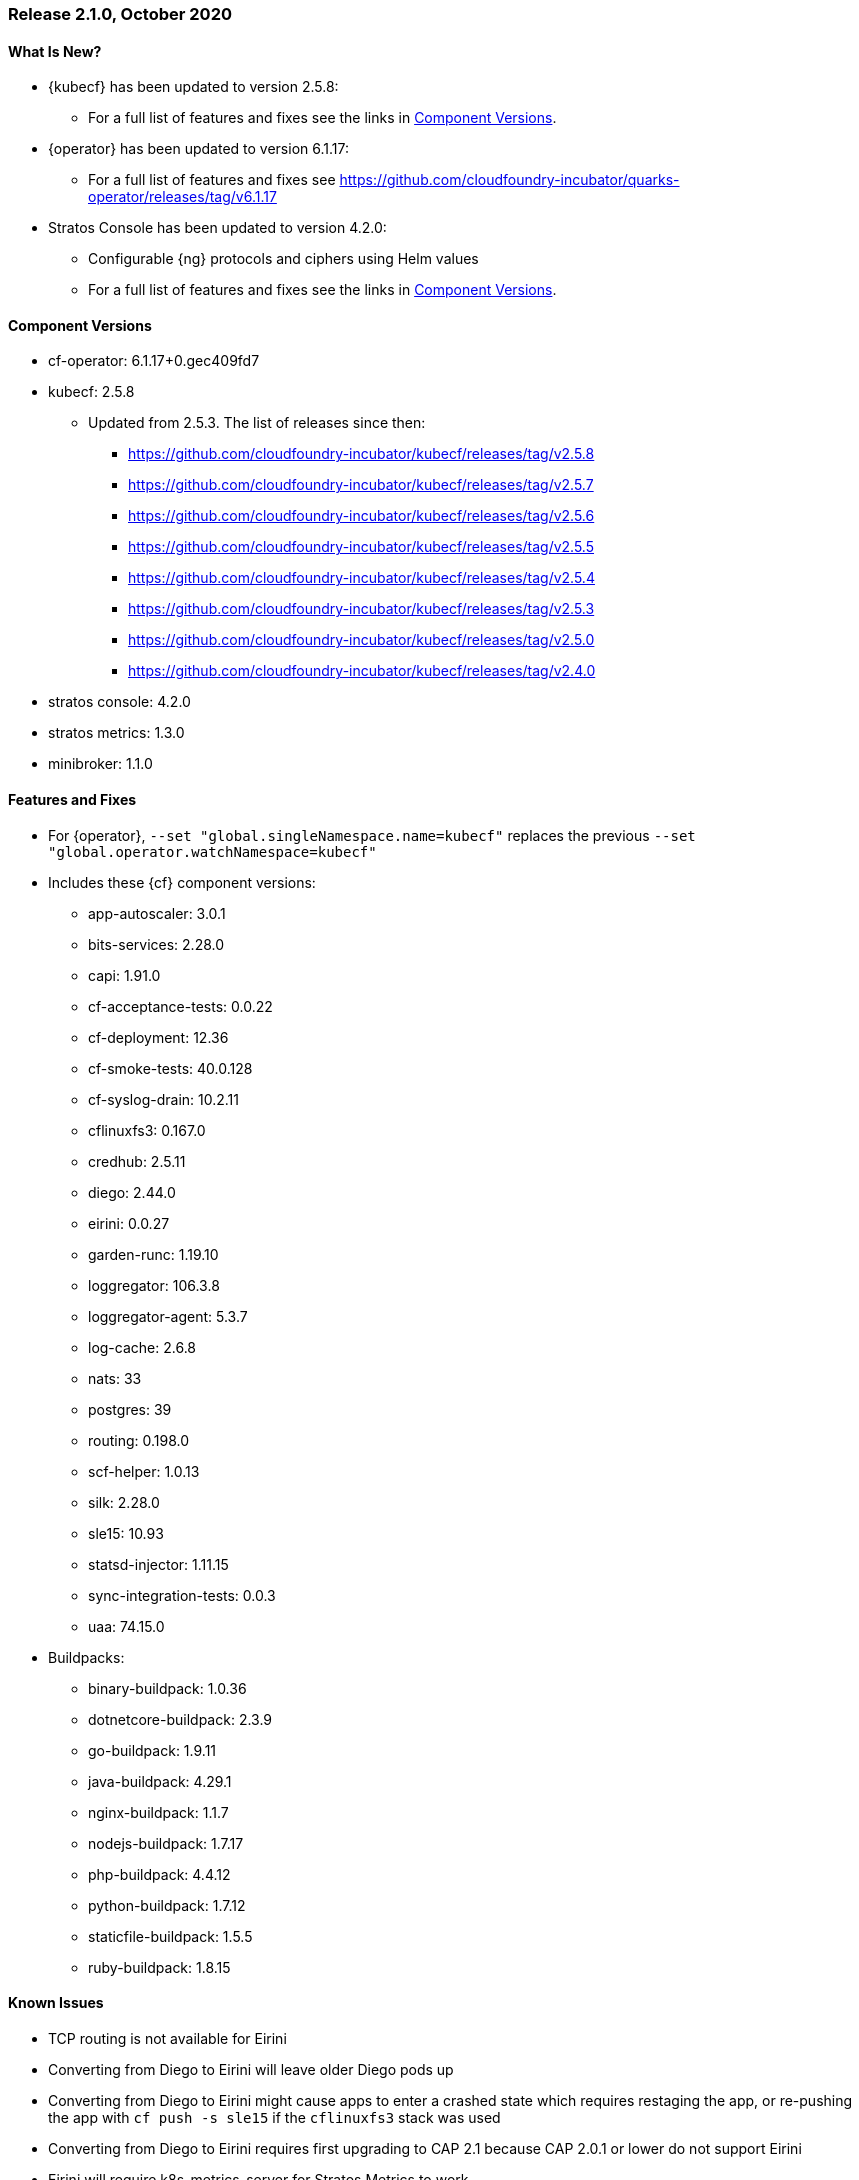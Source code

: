// Start attribute entry list (Do not edit here! Edit in entities.adoc)
ifdef::env-github[]
:suse: SUSE
:current-year: 2020
:product: {suse} Cloud Application Platform
:version: 2.0
:rn-url: https://www.suse.com/releasenotes
:doc-url: https://documentation.suse.com/suse-cap/2
:deployment-url: https://documentation.suse.com/suse-cap/2.0/single-html/cap-guides/#part-cap-deployment
:caasp: {suse} Containers as a Service Platform
:caaspa: {suse} CaaS Platform
:ostack: OpenStack
:cf: Cloud Foundry
:kubecf: KubeCF
:k8s: Kubernetes
:scc: {suse} Customer Center
:azure: Microsoft Azure
:aks: Azure {k8s} Service
:aksa: AKS
:aws: Amazon Web Services
:awsa: AWS
:eks: Amazon Elastic Container Service for Kubernetes
:eksa: Amazon EKS
:gke: Google Kubernetes Engine
:gkea: GKE
:mysql: MySQL
:mariadb: MariaDB
:postgre: PostgreSQL
:redis: Redis
:mongo: MongoDB
:ng: NGINX
endif::[]
// End attribute entry list

[id='sec.2_1_0']
=== Release 2.1.0, October 2020

[id='sec.2_1_0.new']
==== What Is New?
* {kubecf} has been updated to version 2.5.8:
** For a full list of features and fixes see the links in <<sec.2_1_0.components>>.
* {operator} has been updated to version 6.1.17:
** For a full list of features and fixes see https://github.com/cloudfoundry-incubator/quarks-operator/releases/tag/v6.1.17
* Stratos Console has been updated to version 4.2.0:
** Configurable {ng} protocols and ciphers using Helm values
** For a full list of features and fixes see the links in <<sec.2_1_0.components>>.

[id='sec.2_1_0.components']
==== Component Versions
 * cf-operator: 6.1.17+0.gec409fd7
 * kubecf: 2.5.8
 ** Updated from 2.5.3. The list of releases since then:
 *** https://github.com/cloudfoundry-incubator/kubecf/releases/tag/v2.5.8
 *** https://github.com/cloudfoundry-incubator/kubecf/releases/tag/v2.5.7
 *** https://github.com/cloudfoundry-incubator/kubecf/releases/tag/v2.5.6
 *** https://github.com/cloudfoundry-incubator/kubecf/releases/tag/v2.5.5
 *** https://github.com/cloudfoundry-incubator/kubecf/releases/tag/v2.5.4
 *** https://github.com/cloudfoundry-incubator/kubecf/releases/tag/v2.5.3
 *** https://github.com/cloudfoundry-incubator/kubecf/releases/tag/v2.5.0
 *** https://github.com/cloudfoundry-incubator/kubecf/releases/tag/v2.4.0
 * stratos console: 4.2.0
 * stratos metrics: 1.3.0
 * minibroker: 1.1.0

[id='sec.2_1_0.feature']
==== Features and Fixes
* For {operator}, `--set "global.singleNamespace.name=kubecf"` replaces the
  previous `--set "global.operator.watchNamespace=kubecf"`
* Includes these {cf} component versions:
** app-autoscaler: 3.0.1
** bits-services: 2.28.0
** capi: 1.91.0
** cf-acceptance-tests: 0.0.22
** cf-deployment: 12.36
** cf-smoke-tests: 40.0.128
** cf-syslog-drain: 10.2.11
** cflinuxfs3: 0.167.0
** credhub: 2.5.11
** diego: 2.44.0
** eirini: 0.0.27
** garden-runc: 1.19.10
** loggregator: 106.3.8
** loggregator-agent: 5.3.7
** log-cache: 2.6.8
** nats: 33
** postgres: 39
** routing: 0.198.0
** scf-helper: 1.0.13
** silk: 2.28.0
** sle15: 10.93
** statsd-injector: 1.11.15
** sync-integration-tests: 0.0.3
** uaa: 74.15.0
* Buildpacks:
** binary-buildpack: 1.0.36
** dotnetcore-buildpack: 2.3.9
** go-buildpack: 1.9.11
** java-buildpack: 4.29.1
** nginx-buildpack: 1.1.7
** nodejs-buildpack: 1.7.17
** php-buildpack: 4.4.12
** python-buildpack: 1.7.12
** staticfile-buildpack: 1.5.5
** ruby-buildpack: 1.8.15

[id='sec.2_1_0.issue']
==== Known Issues

* TCP routing is not available for Eirini
* Converting from Diego to Eirini will leave older Diego pods up
* Converting from Diego to Eirini might cause apps to enter a crashed state which
  requires restaging the app, or re-pushing the app with `cf push -s sle15` if
  the `cflinuxfs3` stack was used
* Converting from Diego to Eirini requires first upgrading to CAP 2.1 because
  CAP 2.0.1 or lower do not support Eirini
* Eirini will require k8s-metrics-server for Stratos Metrics to work
* Metrics will not show disk stats on Eirini
* Eirini apps require slightly more memory (approximately 32MB)
* Memory limits on pods (same as above? *fixme*)
* log-cache settings needed (same as below? *fixme*)
* log-cache needs to have set `memory_limit_percent: 3` as a workaround for
 a problem with allocating memory within log-cache
* The v3 API used by cf-cli v7 should not be interchangeable with the v2 API
 (cf-cli v6) based on certain functionality that is not compatible. Stratos
 also has problems relying on v3 API and in comparison to v2, performance
 degradation is expected
* Support for public cloud service brokers was removed
* Existing HA setups of internal database on CAP 2.0.x (or KubeCF) need to scale
  down `sizing.database.instances` to 1 in order to upgrade to CAP 2.1
* Upgrades to 2.1 will result in some downtime in apps
